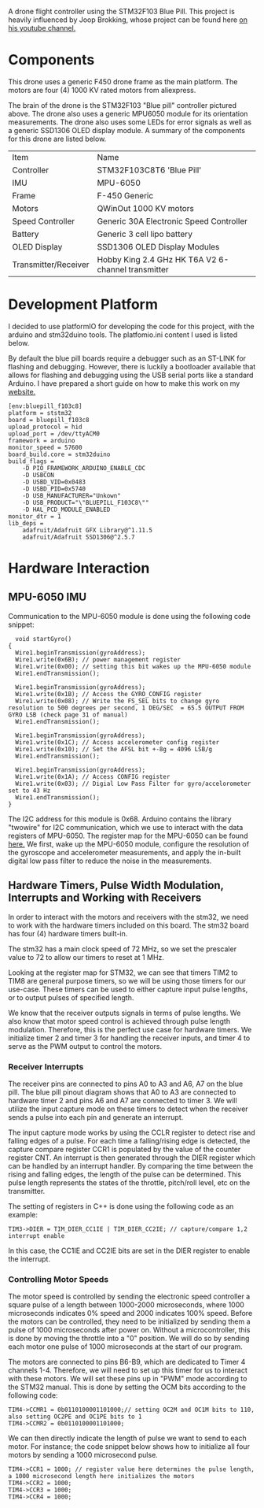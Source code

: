 A drone flight controller using the STM32F103 Blue Pill. This project is heavily influenced by Joop Brokking, whose project can be found here [[https://www.youtube.com/watch?v=MLEQk73zJoU&t=51s][on his youtube channel.]]

* Components
#+ATTR_HTML: width="300px"
#+ATTR_ORG: :width 300
[[./extra/drone.jpg]]

This drone uses a generic F450 drone frame as the main platform. The motors are four (4) 1000 KV rated motors from aliexpress.

The brain of the drone is the STM32F103 "Blue pill" controller pictured above. The drone also uses a generic MPU6050 module for its orientation measurements. The drone also uses some LEDs for error signals as well as a generic SSD1306 OLED display module. A summary of the components for this drone are listed below.

| Item                 | Name                                               |
| Controller           | STM32F103C8T6 'Blue Pill'                          |
| IMU                  | MPU-6050                                           |
| Frame                | F-450 Generic                                      |
| Motors               | QWinOut 1000 KV motors                             |
| Speed Controller     | Generic 30A Electronic Speed Controller            |
| Battery              | Generic 3 cell lipo battery                        |
| OLED Display         | SSD1306 OLED Display Modules                       |
| Transmitter/Receiver | Hobby King 2.4 GHz HK T6A V2 6-channel transmitter |

* Development Platform

I decided to use platformIO for developing the code for this project, with the arduino and stm32duino tools. The platfomio.ini content I used is listed below.

By default the blue pill boards require a debugger such as an ST-LINK for flashing and debugging. However, there is luckily a bootloader available that allows for flashing and debugging using the USB serial ports like a standard Arduino. I have prepared a short guide on how to make this work on my [[http://harseeratkhaira.com/pages/howToUsePlatformIO.html][website.]]
#+begin_src
[env:bluepill_f103c8]
platform = ststm32
board = bluepill_f103c8
upload_protocol = hid
upload_port = /dev/ttyACM0
framework = arduino
monitor_speed = 57600
board_build.core = stm32duino
build_flags =
	-D PIO_FRAMEWORK_ARDUINO_ENABLE_CDC
	-D USBCON
	-D USBD_VID=0x0483
	-D USBD_PID=0x5740
	-D USB_MANUFACTURER="Unkown"
	-D USB_PRODUCT="\"BLUEPILL_F103C8\""
	-D HAL_PCD_MODULE_ENABLED
monitor_dtr = 1
lib_deps =
	adafruit/Adafruit GFX Library@^1.11.5
	adafruit/Adafruit SSD1306@^2.5.7
#+end_src

* Hardware Interaction
** MPU-6050 IMU
Communication to the MPU-6050 module is done using the following code snippet:
#+begin_src
  void startGyro()
{
  Wire1.beginTransmission(gyroAddress);
  Wire1.write(0x6B); // power management register
  Wire1.write(0x00); // setting this bit wakes up the MPU-6050 module
  Wire1.endTransmission();

  Wire1.beginTransmission(gyroAddress);
  Wire1.write(0x1B); // Access the GYRO_CONFIG register
  Wire1.write(0x08); // Write the FS_SEL bits to change gyro resolution to 500 degrees per second, 1 DEG/SEC  = 65.5 OUTPUT FROM GYRO LSB (check page 31 of manual)
  Wire1.endTransmission();

  Wire1.beginTransmission(gyroAddress);
  Wire1.write(0x1C); // Access accelerometer config register
  Wire1.write(0x10); // Set the AFSL bit +-8g = 4096 LSB/g
  Wire1.endTransmission();

  Wire1.beginTransmission(gyroAddress);
  Wire1.write(0x1A); // Access CONFIG register
  Wire1.write(0x03); // Digial Low Pass Filter for gyro/accelorometer set to 43 Hz
  Wire1.endTransmission();
}
#+end_src

The I2C address for this module is 0x68. Arduino contains the library "twowire" for I2C communication, which we use to interact with the data registers of MPU-6050. The register map for the MPU-6050 can be found [[https://invensense.tdk.com/wp-content/uploads/2015/02/MPU-6000-Register-Map1.pdf][here.]]
We first, wake up the MPU-6050 module, configure the resolution of the gyroscope and accelerometer measurements, and apply the in-built digital low pass filter to reduce the noise in the measurements.

** Hardware Timers, Pulse Width Modulation, Interrupts and Working with Receivers
In order to interact with the motors and receivers with the stm32, we need to work with the hardware timers included on this board. The stm32 board has four (4) hardware timers built-in.

The stm32 has a main clock speed of 72 MHz, so we set the prescaler value to 72 to allow our timers to reset at 1 MHz.

Looking at the register map for STM32, we can see that timers TIM2 to TIM8 are general purpose timers, so we will be using those timers for our use-case. These timers can be used to either capture input pulse lengths, or to output pulses of specified length.

We know that the receiver outputs signals in terms of pulse lengths. We also know that motor speed control is achieved through pulse length modulation. Therefore, this is the perfect use case for hardware timers. We initialize timer 2 and timer 3 for handling the receiver inputs, and timer 4 to serve as the PWM output to control the motors.

*** Receiver Interrupts
The receiver pins are connected to pins A0 to A3 and A6, A7 on the blue pill. The blue pill pinout diagram shows that A0 to A3 are connected to hardware timer 2 and pins A6 and A7 are connected to timer 3. We will utilize the input capture mode on these timers to detect when the receiver sends a pulse into each pin and generate an interrupt.

The input capture mode works by using the CCLR register to detect rise and falling edges of a pulse. For each time a falling/rising edge is detected, the capture compare register CCR1 is populated by the value of the counter register CNT. An interrupt is then generated through the DIER register which can be handled by an interrupt handler. By comparing the time between the rising and falling edges, the length of the pulse can be determined. This pulse length represents the states of the throttle, pitch/roll level, etc on the transmitter.

The setting of registers in C++ is done using the following code as an example:
#+begin_src
  TIM3->DIER = TIM_DIER_CC1IE | TIM_DIER_CC2IE; // capture/compare 1,2 interrupt enable
#+end_src
In this case, the CC1IE and CC2IE bits are set in the DIER register to enable the interrupt.
*** Controlling Motor Speeds
The motor speed is controlled by sending the electronic speed controller a square pulse of a length between 1000-2000 microseconds, where 1000 microseconds indicates 0% speed and 2000 indicates 100% speed. Before the motors can be controlled, they need to be initialized by sending them a pulse of 1000 microseconds after power on. Without a microcontroller, this is done by moving the throttle into a "0" position. We will do so by sending each motor one pulse of 1000 microseconds at the start of our program.

The motors are connected to pins B6-B9, which are dedicated to Timer 4 channels 1-4. Therefore, we will need to set up this timer for us to interact with these motors. We will set these pins up in "PWM" mode according to the STM32 manual. This is done by setting the OCM bits according to the following code:

#+begin_src
  TIM4->CCMR1 = 0b0110100001101000;// setting OC2M and OC1M bits to 110, also setting OC2PE and OC1PE bits to 1
  TIM4->CCMR2 = 0b0110100001101000;
#+end_src

We can then directly indicate the length of pulse we want to send to each motor. For instance; the code snippet below shows how to initialize all four motors by sending a 1000 microsecond pulse.
#+begin_src
  TIM4->CCR1 = 1000; // register value here determines the pulse length, a 1000 microsecond length here initializes the motors
  TIM4->CCR2 = 1000;
  TIM4->CCR3 = 1000;
  TIM4->CCR4 = 1000;
#+end_src
